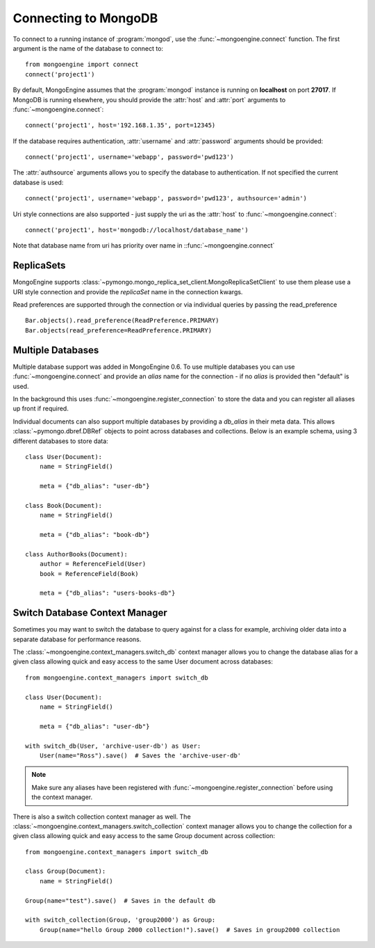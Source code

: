 .. _guide-connecting:

=====================
Connecting to MongoDB
=====================

To connect to a running instance of :program:`mongod`, use the
:func:`~mongoengine.connect` function. The first argument is the name of the
database to connect to::

    from mongoengine import connect
    connect('project1')

By default, MongoEngine assumes that the :program:`mongod` instance is running
on **localhost** on port **27017**. If MongoDB is running elsewhere, you should
provide the :attr:`host` and :attr:`port` arguments to
:func:`~mongoengine.connect`::

    connect('project1', host='192.168.1.35', port=12345)

If the database requires authentication, :attr:`username` and :attr:`password`
arguments should be provided::

    connect('project1', username='webapp', password='pwd123')

The :attr:`authsource` arguments allows you to specify the database to
authentication. If not specified the current database is used::

    connect('project1', username='webapp', password='pwd123', authsource='admin')

Uri style connections are also supported - just supply the uri as
the :attr:`host` to
:func:`~mongoengine.connect`::

    connect('project1', host='mongodb://localhost/database_name')

Note that database name from uri has priority over name
in ::func:`~mongoengine.connect`

ReplicaSets
===========

MongoEngine supports :class:`~pymongo.mongo_replica_set_client.MongoReplicaSetClient`
to use them please use a URI style connection and provide the `replicaSet` name in the
connection kwargs.

Read preferences are supported through the connection or via individual
queries by passing the read_preference ::

    Bar.objects().read_preference(ReadPreference.PRIMARY)
    Bar.objects(read_preference=ReadPreference.PRIMARY)

Multiple Databases
==================

Multiple database support was added in MongoEngine 0.6. To use multiple
databases you can use :func:`~mongoengine.connect` and provide an `alias` name
for the connection - if no `alias` is provided then "default" is used.

In the background this uses :func:`~mongoengine.register_connection` to
store the data and you can register all aliases up front if required.

Individual documents can also support multiple databases by providing a
`db_alias` in their meta data.  This allows :class:`~pymongo.dbref.DBRef` objects
to point across databases and collections.  Below is an example schema, using
3 different databases to store data::

        class User(Document):
            name = StringField()

            meta = {"db_alias": "user-db"}

        class Book(Document):
            name = StringField()

            meta = {"db_alias": "book-db"}

        class AuthorBooks(Document):
            author = ReferenceField(User)
            book = ReferenceField(Book)

            meta = {"db_alias": "users-books-db"}


Switch Database Context Manager
===============================

Sometimes you may want to switch the database to query against for a class
for example, archiving older data into a separate database for performance
reasons.

The :class:`~mongoengine.context_managers.switch_db` context manager allows
you to change the database alias for a given class allowing quick and easy
access to the same User document across databases::

        from mongoengine.context_managers import switch_db

        class User(Document):
            name = StringField()

            meta = {"db_alias": "user-db"}

        with switch_db(User, 'archive-user-db') as User:
            User(name="Ross").save()  # Saves the 'archive-user-db'

.. note:: Make sure any aliases have been registered with
    :func:`~mongoengine.register_connection` before using the context manager.

There is also a switch collection context manager as well.  The
:class:`~mongoengine.context_managers.switch_collection` context manager allows
you to change the collection for a given class allowing quick and easy
access to the same Group document across collection::

        from mongoengine.context_managers import switch_db

        class Group(Document):
            name = StringField()

        Group(name="test").save()  # Saves in the default db

        with switch_collection(Group, 'group2000') as Group:
            Group(name="hello Group 2000 collection!").save()  # Saves in group2000 collection
